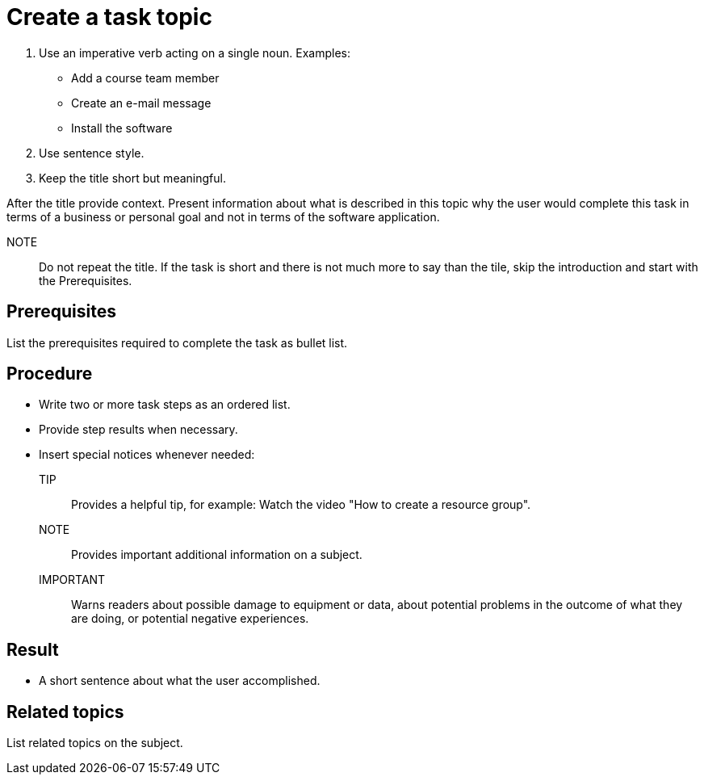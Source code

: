 = Create a task topic

. Use an imperative verb acting on a single noun. Examples:

* Add a course team member
* Create an e-mail message
* Install the software

. Use sentence style.
. Keep the title short but meaningful.

After the title provide context.
Present information about what is described in this topic why the user would complete this task in terms of a business or personal goal and not in terms of the software application.

NOTE:: Do not repeat the title.
If the task is short and there is not much more to say than the tile, skip the introduction and start with the Prerequisites.

== Prerequisites
List the prerequisites required to complete the task as bullet list.

== Procedure

* Write two or more task steps as an ordered list.
* Provide step results when necessary.
* Insert special notices whenever needed:
TIP:: Provides a helpful tip, for example: Watch the video "How to create a resource group".
NOTE:: Provides important additional information on a subject.
IMPORTANT:: Warns readers about possible damage to equipment or data, about potential problems in the outcome of what they are doing, or potential negative experiences.

== Result
* A short sentence about what the user accomplished.

== Related topics
List related topics on the subject.